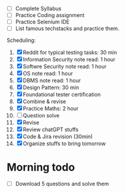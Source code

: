 - [ ] Complete Syllabus
- [ ] Practice Coding assignment
- [ ] Practice Selenium IDE
- [ ] List famous techstacks and practice them.

Scheduling:
1. [X] Reddit for typical testing tasks: 30 min
2. [X] Information Security note read: 1 hour
3. [X] Softwre Security note read: 1 hour
4. [X] OS note read: 1 hour
5. [X] DBMS note read: 1 hour
6. [X] Design Pattern: 30 min
7. [X] Foundational tester certification
8. [X] Combine & revise
9. [X] Practice Maths: 2 hour
10. [ ] Question solve
11. [X] Revise
12. [X] Review chatGPT stuffs
13. [X] Code & Jira revision (30min)
14. [X] Organize stuffs to bring tomorrow

* Morning todo
- [ ] Download 5 questions and solve them
